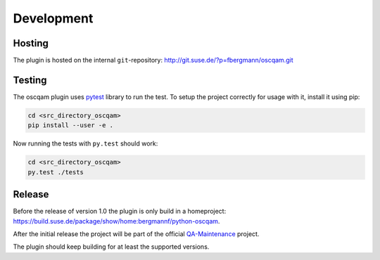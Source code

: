 Development
===========

Hosting
-------

The plugin is hosted on the internal ``git``-repository:
http://git.suse.de/?p=fbergmann/oscqam.git

Testing
-------

The oscqam plugin uses pytest_ library to run the test. To setup the project
correctly for usage with it, install it using pip:

.. code:: bash

          cd <src_directory_oscqam>
          pip install --user -e .

Now running the tests with ``py.test`` should work:

.. code:: bash

          cd <src_directory_oscqam>
          py.test ./tests


.. _pytest: http://pytest.org/

Release
-------

Before the release of version 1.0 the plugin is only build in a homeproject:
https://build.suse.de/package/show/home:bergmannf/python-oscqam.

After the initial release the project will be part of the official
QA-Maintenance_ project.

The plugin should keep building for at least the supported versions.

.. _qa-maintenance: https://build.suse.de/project/show/QA:Maintenance
